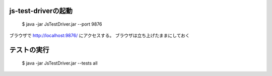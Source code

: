 ==========
js-test-driverの起動
==========

  $ java -jar JsTestDriver.jar --port 9876

ブラウザで http://localhost:9876/ にアクセスする。
ブラウザは立ち上げたままにしておく

==========
テストの実行
==========

  $ java -jar JsTestDriver.jar --tests all
